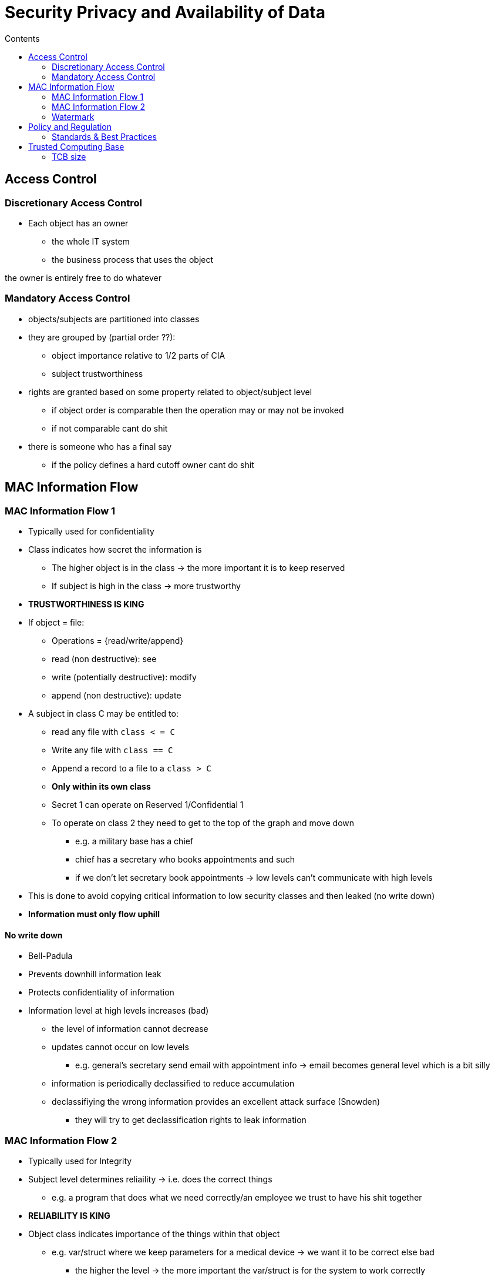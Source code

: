 = Security Privacy and Availability of Data
:toc:
:toc-title: Contents
:nofooter:

== Access Control


=== Discretionary Access Control

* Each object has an owner
** the whole IT system
** the business process that uses the object

the owner is entirely free to do whatever

=== Mandatory Access Control

* objects/subjects are partitioned into classes
* they are grouped by (partial order ??):
** object importance relative to 1/2 parts of CIA
** subject trustworthiness
* rights are granted based on some property related to object/subject level
** if object order is comparable then the operation may or may not be invoked
** if not comparable cant do shit 
* there is someone who has a final say
** if the policy defines a hard cutoff owner cant do shit

== MAC Information Flow

=== MAC Information Flow 1

* Typically used for confidentiality
* Class indicates how secret the information is
** The higher object is in the class -> the more important it is to keep reserved
** If subject is high in the class -> more trustworthy
* *TRUSTWORTHINESS IS KING*

* If object = file:
** Operations = {read/write/append}
** read (non destructive): see
** write (potentially destructive): modify
** append (non destructive): update
* A subject in class C may be entitled to:
** read any file with `class < = C`
** Write any file with `class == C`
** Append a record to a file to a `class > C`
** *Only within its own class*
** Secret 1 can operate on Reserved 1/Confidential 1
** To operate on class 2 they need to get to the top of the graph and move down 
*** e.g. a military base has a chief
*** chief has a secretary who books appointments and such
*** if we don't let secretary book appointments -> low levels can't communicate with high levels 
* This is done to avoid copying critical information to low security classes and then leaked (no write down)
* *Information must only flow uphill*

==== No write down

* Bell-Padula

* Prevents downhill information leak

* Protects confidentiality of information

* Information level at high levels increases (bad)
** the level of information cannot decrease
** updates cannot occur on low levels
*** e.g. general's secretary send email with appointment info -> email becomes general level which is a bit silly
** information is periodically declassified to reduce accumulation
** declassifiying the wrong information provides an excellent attack surface (Snowden)
*** they will try to get declassification rights to leak information

=== MAC Information Flow 2

* Typically used for Integrity

* Subject level determines reliaility -> i.e. does the correct things
** e.g. a program that does what we need correctly/an employee we trust to have his shit together
* *RELIABILITY IS KING*

* Object class indicates importance of the things within that object
** e.g. var/struct where we keep parameters for a medical device -> we want it to be correct else bad
*** the higher the level -> the more important the var/struct is for the system to work correctly

* A subject in class C can:
** Write any file with `class < = C`
** Read any file with `class  = > C`
*** we trust C -> C+1 is more trustworthy than C so we don't let C write to C+1's stuff
*** e.g. operator cant decide when to open the valve but he can read the temperature and do things

* MAC 1 and MAC 2 can't easily coexist
** need 2 levels for each object/subject
*** the owner of an object has to decide whether they value Integrity over Confidentialty or vice versa
*** what a given object can do varies depending on the owner's choices

==== No write up

* Biba

* Low integrity subjects can't update high integrity objects
* Integrity > confidentiality
* You can know certain info but you can't do anything with it unless explicitly allowed
** bank account password -> important to keep safe (confidentiality)
** nuclear power plant shutdown temperature is picked by someone who knows what they're doing -> doesn't matter if password is known it just needs to be value

=== Watermark

MAC policies are often dynamic:

* Subject S logs in (public level)
* S reads/writes info -> this info is public
* S accesses reserved 1 -> S can no longer write to public level files
* You can only increase your level
** Unless you log out and start over

== Policy and Regulation

* Hard to find pure DAC/MAC systems
* There are rules that constrain what system owners can do
** Privacy regulation (GDPR)
*** In the USA there is no right to protect personal information
*** e.g. EU -> I decide who knows my home address
*** USA -> if someone figures out where I live that information belongs to them
*** You have to prove that you need certain data before you can store and use it
** Pure DAC is thus impossible (owner doesn't have total freedom)
** The less info there is -> the less they can steal
* Critical infrastructure
** has to satisfy regulations on the robustness of the infrastructure to prevent intrustions
** Information on intrusions should be shared
* Financial entities
** have to satisfy regulations on resilience

=== Standards & Best Practices

There is a hierarchy:

. Laws and regulations
. Standards
* ISO 27001 defines who is and isn't secure (best effort)
. Best practices
* Sets of rules agreed upon by members of a particular sector
** kind of iffy best not to rely on them unless no other choice

== Trusted Computing Base

* TCB includes any modules involved in enforcing the security policy
* Not interested in functional errors, only security
** Unless functional errors lead to security problems
* TCB modules are highly critical
** any bug could be (and almost always is) a vulnerability
* Systems need to trust all TCB components

=== TCB size

* System security is inversely proportional to TCB size
** odds of errors/mistakes are lower
** odds of exploitation are lower
** KISS principle
* you need to know how the TCB works otherwise what are you doing